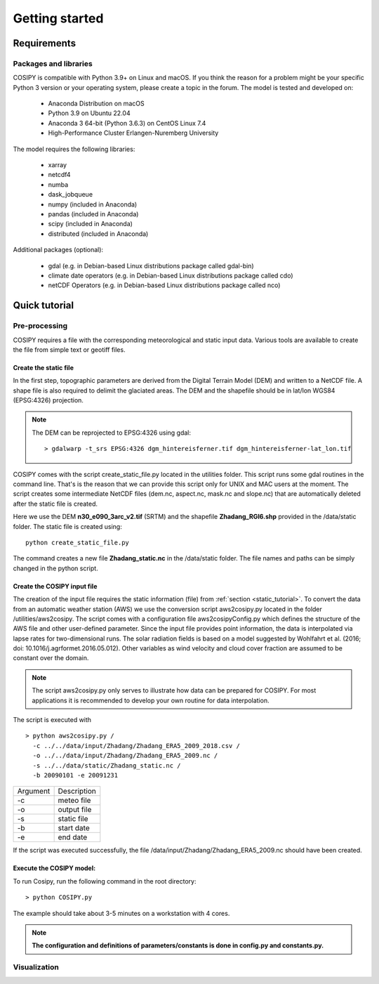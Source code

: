 .. _Documentation:

===============
Getting started
===============

.. _requirements:


Requirements
============

Packages and libraries
----------------------

COSIPY is compatible with Python 3.9+ on Linux and macOS.
If you think the reason for a problem might be your specific Python 3 version or your operating system, please create a topic in the forum.
The model is tested and developed on:

 * Anaconda Distribution on macOS
 * Python 3.9 on Ubuntu 22.04
 * Anaconda 3 64-bit (Python 3.6.3) on CentOS Linux 7.4
 * High-Performance Cluster Erlangen-Nuremberg University 

The model requires the following libraries:

 * xarray
 * netcdf4
 * numba
 * dask_jobqueue
 * numpy (included in Anaconda)
 * pandas (included in Anaconda)
 * scipy (included in Anaconda)
 * distributed (included in Anaconda)

Additional packages (optional):

 * gdal (e.g. in Debian-based Linux distributions package called gdal-bin)
 * climate date operators (e.g. in Debian-based Linux distributions package called cdo)
 * netCDF Operators (e.g. in Debian-based Linux distributions package called nco)

.. _tutorial:

Quick tutorial
==============

Pre-processing
--------------

COSIPY requires a file with the corresponding meteorological and static input
data. Various tools are available to create the file from simple text or
geotiff files.


.. _static_tutorial:

Create the static file
~~~~~~~~~~~~~~~~~~~~~~~

In the first step, topographic parameters are derived from the Digital Terrain
Model (DEM) and written to a NetCDF file. A shape file is also required to
delimit the glaciated areas. The DEM and the shapefile should be in lat/lon
WGS84 (EPSG:4326) projection.

.. note:: The DEM can be reprojected to EPSG:4326 using gdal::

           > gdalwarp -t_srs EPSG:4326 dgm_hintereisferner.tif dgm_hintereisferner-lat_lon.tif 


COSIPY comes with the script create_static_file.py located in the utilities folder.
This script runs some gdal routines in the command line. That's is the reason that
we can provide this script only for UNIX and MAC users at the moment.
The script creates some intermediate NetCDF files (dem.nc, aspect.nc,
mask.nc and slope.nc) that are automatically deleted after the static file is created. 

Here we use the DEM **n30_e090_3arc_v2.tif** (SRTM) and the shapefile
**Zhadang_RGI6.shp** provided in the /data/static folder. The static file is
created using::

        python create_static_file.py

The command creates a new file **Zhadang_static.nc** in the /data/static folder.
The file names and paths can be simply changed in the python script.


.. _input_tutorial:

Create the COSIPY input file
~~~~~~~~~~~~~~~~~~~~~~~~~~~~

The creation of the input file requires the static information (file) from
:ref:`section <static_tutorial>`. To convert the data from an automatic weather station
(AWS) we use the conversion script aws2cosipy.py located in the folder
/utilities/aws2cosipy. The script comes with a configuration file
aws2cosipyConfig.py which defines the structure of the AWS file and other
user-defined parameter. Since the input file provides point information, the
data is interpolated via lapse rates for two-dimensional runs.  The solar
radiation fields is based on a model suggested by Wohlfahrt et al.  (2016; doi:
10.1016/j.agrformet.2016.05.012).  Other variables as wind velocity and cloud
cover fraction are assumed to be constant over the domain.

.. note:: The script aws2cosipy.py only serves to illustrate how data can be
          prepared for COSIPY. For most applications it is recommended to develop your
          own routine for data interpolation.

The script is executed with

::

        > python aws2cosipy.py / 
          -c ../../data/input/Zhadang/Zhadang_ERA5_2009_2018.csv / 
          -o ../../data/input/Zhadang/Zhadang_ERA5_2009.nc /
          -s ../../data/static/Zhadang_static.nc /
          -b 20090101 -e 20091231

+-----------+-------------+
| Argument  | Description |
+-----------+-------------+
| -c        | meteo file  |
+-----------+-------------+
| -o        | output file |
+-----------+-------------+
| -s        | static file |
+-----------+-------------+
| -b        | start date  |
+-----------+-------------+
| -e        | end date    |
+-----------+-------------+

If the script was executed successfully, the file
/data/input/Zhadang/Zhadang_ERA5_2009.nc should have been created.

.. _run:

Execute the COSIPY model:
~~~~~~~~~~~~~~~~~~~~~~~~~

To run Cosipy, run the following command in the root directory::

        > python COSIPY.py

The example should take about 3-5 minutes on a workstation with 4 cores.

.. note:: **The configuration and definitions of parameters/constants is done
          in config.py and constants.py.**


Visualization
--------------

     
